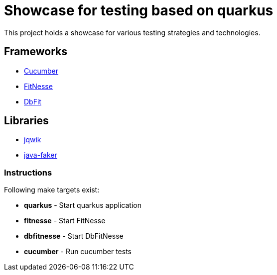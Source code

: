 = Showcase for testing based on quarkus

This project holds a showcase for various testing strategies and technologies.

== Frameworks

- https://cucumber.io[Cucumber]
- https://fitnesse.org[FitNesse]
- https://dbfit.github.io/dbfit[DbFit]

== Libraries

- https://jqwik.net[jqwik]
- https://github.com/DiUS/java-faker[java-faker]

=== Instructions

Following make targets exist:

- **quarkus** - Start quarkus application
- **fitnesse** - Start FitNesse
- **dbfitnesse** - Start DbFitNesse
- **cucumber** - Run cucumber tests